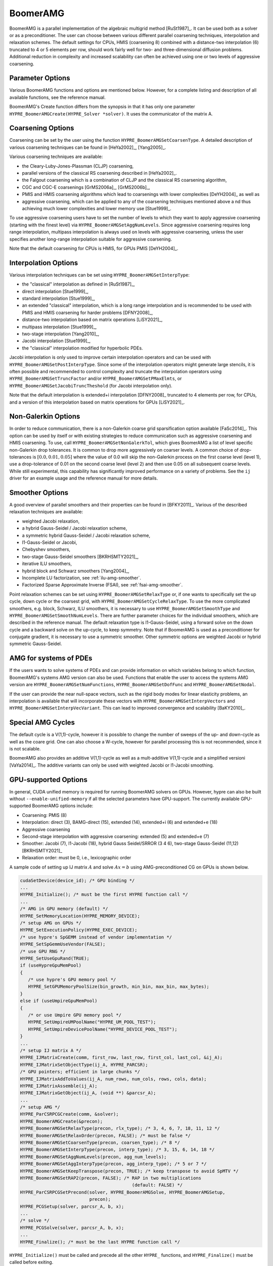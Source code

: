 .. Copyright (c) 1998 Lawrence Livermore National Security, LLC and other
   HYPRE Project Developers. See the top-level COPYRIGHT file for details.

   SPDX-License-Identifier: (Apache-2.0 OR MIT)


BoomerAMG
==============================================================================

BoomerAMG is a parallel implementation of the algebraic multigrid method
[RuSt1987]_.  It can be used both as a solver or as a preconditioner.  The user
can choose between various different parallel coarsening techniques,
interpolation and relaxation schemes. The default settings for CPUs, HMIS 
(coarsening 8) combined with a distance-two interpolation (6) truncated to 4
or 5 elements per row, should work fairly well for two- and three-dimensional 
diffusion problems. Additional reduction in complexity and increased scalability 
can often be achieved using one or two levels of aggressive coarsening.


Parameter Options
------------------------------------------------------------------------------

Various BoomerAMG functions and options are mentioned below. However, for a
complete listing and description of all available functions, see the reference
manual.


BoomerAMG's Create function differs from the synopsis in that it has only one
parameter ``HYPRE_BoomerAMGCreate(HYPRE_Solver *solver)``. It uses the
communicator of the matrix A.


Coarsening Options
------------------------------------------------------------------------------

Coarsening can be set by the user using the function
``HYPRE_BoomerAMGSetCoarsenType``. A detailed description of various coarsening
techniques can be found in [HeYa2002]_, [Yang2005]_.

Various coarsening techniques are available:

* the Cleary-Luby-Jones-Plassman (CLJP) coarsening,
* parallel versions of the classical RS coarsening described in [HeYa2002]_.
* the Falgout coarsening which is a combination of CLJP and the classical RS
  coarsening algorithm,
* CGC and CGC-E coarsenings [GrMS2006a]_, [GrMS2006b]_,
* PMIS and HMIS coarsening algorithms which lead to coarsenings with lower
  complexities [DeYH2004]_ as well as
* aggressive coarsening, which can be applied to any of the coarsening
  techniques mentioned above a nd thus achieving much lower complexities and
  lower memory use [Stue1999]_.

To use aggressive coarsening users have to set the number of levels to which
they want to apply aggressive coarsening (starting with the finest level) via
``HYPRE_BoomerAMGSetAggNumLevels``. Since aggressive coarsening requires long
range interpolation, multipass interpolation is always used on levels with
aggressive coarsening, unless the user specifies another long-range
interpolation suitable for aggressive coarsening.

Note that the default coarsening for CPUs is HMIS, for GPUs PMIS [DeYH2004]_.


Interpolation Options
------------------------------------------------------------------------------

Various interpolation techniques can be set using ``HYPRE_BoomerAMGSetInterpType``:

* the "classical" interpolation as defined in [RuSt1987]_,
* direct interpolation [Stue1999]_,
* standard interpolation [Stue1999]_,
* an extended "classical" interpolation, which is a long range interpolation and
  is recommended to be used with PMIS and HMIS coarsening for harder problems
  [DFNY2008]_,
* distance-two interpolation based on matrix operations [LiSY2021]_,
* multipass interpolation [Stue1999]_,
* two-stage interpolation [Yang2010]_,
* Jacobi interpolation [Stue1999]_,
* the "classical" interpolation modified for hyperbolic PDEs.

Jacobi interpolation is only used to improve certain interpolation operators and
can be used with ``HYPRE_BoomerAMGSetPostInterpType``.  Since some of the
interpolation operators might generate large stencils, it is often possible and
recommended to control complexity and truncate the interpolation operators using
``HYPRE_BoomerAMGSetTruncFactor`` and/or ``HYPRE_BoomerAMGSetPMaxElmts``, or
``HYPRE_BoomerAMGSetJacobiTruncTheshold`` (for Jacobi interpolation only).

Note that the default interpolation is extended+i interpolation [DFNY2008]_
truncated to 4 elements per row, for CPUs, and a version of this interpolation
based on matrix operations for GPUs [LiSY2021]_.


Non-Galerkin Options
------------------------------------------------------------------------------

In order to reduce communication, there is a non-Galerkin coarse grid
sparsification option available [FaSc2014]_.  This option can be used by itself
or with existing strategies to reduce communication such as aggressive
coarsening and HMIS coarsening.  To use, call
``HYPRE_BoomerAMGSetNonGalerkTol``, which gives BoomerAMG a list of level
specific non-Galerkin drop tolerances.  It is common to drop more aggressively
on coarser levels.  A common choice of drop-tolerances is :math:`[0.0, 0.01,
0.05]` where the value of 0.0 will skip the non-Galerkin process on the first
coarse level (level 1), use a drop-tolerance of 0.01 on the second coarse level
(level 2) and then use 0.05 on all subsequent coarse levels.  While still
experimental, this capability has significantly improved performance on a
variety of problems.  See the ``ij`` driver for an example usage and the
reference manual for more details.


Smoother Options
------------------------------------------------------------------------------

A good overview of parallel smoothers and their properties can be found in
[BFKY2011]_. Various of the described relaxation techniques are available:

* weighted Jacobi relaxation,
* a hybrid Gauss-Seidel / Jacobi relaxation scheme,
* a symmetric hybrid Gauss-Seidel / Jacobi relaxation scheme,
* l1-Gauss-Seidel or Jacobi,
* Chebyshev smoothers,
* two-stage Gauss-Seidel smoothers [BKRHSMTY2021]_,
* iterative ILU smoothers,
* hybrid block and Schwarz smoothers [Yang2004]_,
* Incomplete LU factorization, see :ref:`ilu-amg-smoother`.
* Factorized Sparse Approximate Inverse (FSAI), see :ref:`fsai-amg-smoother`.

Point relaxation schemes can be set using ``HYPRE_BoomerAMGSetRelaxType`` or, if
one wants to specifically set the up cycle, down cycle or the coarsest grid,
with ``HYPRE_BoomerAMGSetCycleRelaxType``. To use the more complicated
smoothers, e.g. block, Schwarz, ILU smoothers, it is necessary to use
``HYPRE_BoomerAMGSetSmoothType`` and
``HYPRE_BoomerAMGSetSmoothNumLevels``. There are further parameter choices for
the individual smoothers, which are described in the reference manual.  The
default relaxation type is l1-Gauss-Seidel, using a forward solve on the down
cycle and a backward solve on the up-cycle, to keep symmetry. Note that if
BoomerAMG is used as a preconditioner for conjugate gradient, it is necessary to
use a symmetric smoother. Other symmetric options are weighted Jacobi or hybrid
symmetric Gauss-Seidel.


AMG for systems of PDEs
------------------------------------------------------------------------------

If the users wants to solve systems of PDEs and can provide information on which
variables belong to which function, BoomerAMG's systems AMG version can also be
used. Functions that enable the user to access the systems AMG version are
``HYPRE_BoomerAMGSetNumFunctions``, ``HYPRE_BoomerAMGSetDofFunc`` and
``HYPRE_BoomerAMGSetNodal``.

If the user can provide the near null-space vectors, such as the rigid body
modes for linear elasticity problems, an interpolation is available that will
incorporate these vectors with ``HYPRE_BoomerAMGSetInterpVectors`` and
``HYPRE_BoomerAMGSetInterpVecVariant``. This can lead to improved convergence
and scalability [BaKY2010]_.


Special AMG Cycles
------------------------------------------------------------------------------

The default cycle is a V(1,1)-cycle, however it is possible to change the number
of sweeps of the up- and down-cycle as well as the coare grid. One can also
choose a W-cycle, however for parallel processing this is not recommended, since
it is not scalable.

BoomerAMG also provides an additive V(1,1)-cycle as well as a mult-additive
V(1,1)-cycle and a simplified versioni [VaYa2014]_. The additive variants can
only be used with weighted Jacobi or l1-Jacobi smoothing.


.. _ch-boomeramg-gpu:

GPU-supported Options
------------------------------------------------------------------------------

In general, CUDA unified memory is required for running BoomerAMG solvers on GPUs.
However, hypre can also be built without ``--enable-unified-memory`` if
all the selected parameters have GPU-support.
The currently available  GPU-supported BoomerAMG options include:

* Coarsening: PMIS (8)
* Interpolation:  direct (3), BAMG-direct (15), extended (14), extended+i (6) and extended+e (18)
* Aggressive coarsening
* Second-stage interpolation with aggressive coarsening: extended (5) and extended+e (7)
* Smoother: Jacobi (7), l1-Jacobi (18), hybrid Gauss Seidel/SRROR (3 4 6), two-stage Gauss-Seidel (11,12) [BKRHSMTY2021]_
* Relaxation order: must be 0, i.e., lexicographic order

A sample code of setting up IJ matrix :math:`A` and solve :math:`Ax=b` using AMG-preconditioned CG
on GPUs is shown below.

.. code-block:: c

 cudaSetDevice(device_id); /* GPU binding */
 ...
 HYPRE_Initialize(); /* must be the first HYPRE function call */
 ...
 /* AMG in GPU memory (default) */
 HYPRE_SetMemoryLocation(HYPRE_MEMORY_DEVICE);
 /* setup AMG on GPUs */
 HYPRE_SetExecutionPolicy(HYPRE_EXEC_DEVICE);
 /* use hypre's SpGEMM instead of vendor implementation */
 HYPRE_SetSpGemmUseVendor(FALSE);
 /* use GPU RNG */
 HYPRE_SetUseGpuRand(TRUE);
 if (useHypreGpuMemPool)
 {
    /* use hypre's GPU memory pool */
    HYPRE_SetGPUMemoryPoolSize(bin_growth, min_bin, max_bin, max_bytes);
 }
 else if (useUmpireGpuMemPool)
 {
    /* or use Umpire GPU memory pool */
    HYPRE_SetUmpireUMPoolName("HYPRE_UM_POOL_TEST");
    HYPRE_SetUmpireDevicePoolName("HYPRE_DEVICE_POOL_TEST");
 }
 ...
 /* setup IJ matrix A */
 HYPRE_IJMatrixCreate(comm, first_row, last_row, first_col, last_col, &ij_A);
 HYPRE_IJMatrixSetObjectType(ij_A, HYPRE_PARCSR);
 /* GPU pointers; efficient in large chunks */
 HYPRE_IJMatrixAddToValues(ij_A, num_rows, num_cols, rows, cols, data);
 HYPRE_IJMatrixAssemble(ij_A);
 HYPRE_IJMatrixGetObject(ij_A, (void **) &parcsr_A);
 ...
 /* setup AMG */
 HYPRE_ParCSRPCGCreate(comm, &solver);
 HYPRE_BoomerAMGCreate(&precon);
 HYPRE_BoomerAMGSetRelaxType(precon, rlx_type); /* 3, 4, 6, 7, 18, 11, 12 */
 HYPRE_BoomerAMGSetRelaxOrder(precon, FALSE); /* must be false */
 HYPRE_BoomerAMGSetCoarsenType(precon, coarsen_type); /* 8 */
 HYPRE_BoomerAMGSetInterpType(precon, interp_type); /* 3, 15, 6, 14, 18 */
 HYPRE_BoomerAMGSetAggNumLevels(precon, agg_num_levels);
 HYPRE_BoomerAMGSetAggInterpType(precon, agg_interp_type); /* 5 or 7 */
 HYPRE_BoomerAMGSetKeepTranspose(precon, TRUE); /* keep transpose to avoid SpMTV */
 HYPRE_BoomerAMGSetRAP2(precon, FALSE); /* RAP in two multiplications
                                           (default: FALSE) */
 HYPRE_ParCSRPCGSetPrecond(solver, HYPRE_BoomerAMGSolve, HYPRE_BoomerAMGSetup,
                           precon);
 HYPRE_PCGSetup(solver, parcsr_A, b, x);
 ...
 /* solve */
 HYPRE_PCGSolve(solver, parcsr_A, b, x);
 ...
 HYPRE_Finalize(); /* must be the last HYPRE function call */

``HYPRE_Initialize()`` must be called and precede all the other ``HYPRE_`` functions, and
``HYPRE_Finalize()`` must be called before exiting.

Miscellaneous
------------------------------------------------------------------------------

For best performance, it might be necessary to set certain parameters, which
will affect both coarsening and interpolation.  One important parameter is the
strong threshold, which can be set using the function
``HYPRE_BoomerAMGSetStrongThreshold``.  The default value is 0.25, which appears
to be a good choice for diffusion problems.  The choice of the strength
threshold is problem dependent. For example, for elasticity problems often a larger
strength threshold is required.

